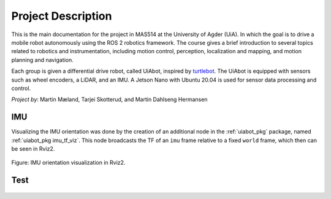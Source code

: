 Project Description
===================

This is the main documentation for the project in MAS514 at the University of Agder (UiA). In which the goal is to drive a mobile robot autonomously using the ROS 2 robotics framework. The course gives a brief introduction to several topics related to robotics and instrumentation, including motion control, perception, localization and mapping, and motion planning and navigation.

Each group is given a differential drive robot, called UiAbot, inspired by `turtlebot <https://www.turtlebot.com/>`_. The UiAbot is equipped with sensors such as wheel encoders, a LiDAR, and an IMU. A Jetson Nano with Ubuntu 20.04 is used for sensor data processing and control.  

*Project by*: Martin Mæland, Tarjei Skotterud, and Martin Dahlseng Hermansen

.. figure:: fig/uiabot_photo.png
    :width: 1000

IMU
---------------

Visualizing the IMU orientation was done by the creation of an additional node in the :ref:`uiabot_pkg` package, named :ref:`uiabot_pkg imu_tf_viz`. This node broadcasts
the TF of an ``imu`` frame relative to a fixed ``world`` frame, which then can be seen in Rviz2.

.. figure:: fig/imu_tf.gif
  :align: center
  :width: 500

  Figure: IMU orientation visualization in Rviz2.

Test
---------------

.. figure:: fig/uiabot_photo.png
   :width: 500
   :align: center

    
